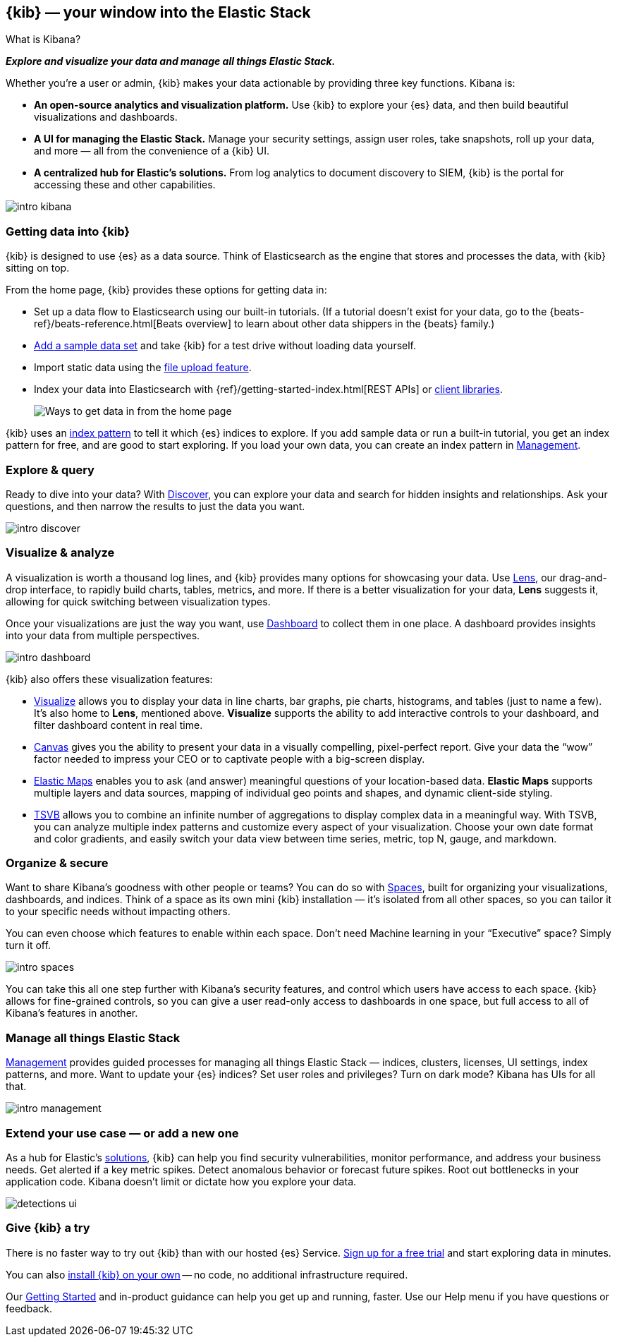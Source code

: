 [[introduction]]
== {kib} &mdash; your window into the Elastic Stack
++++
<titleabbrev>What is Kibana?</titleabbrev>
++++

**_Explore and visualize your data and manage all things Elastic Stack._**

Whether you’re a user or admin, {kib} makes your data actionable by providing
three key functions. Kibana is:

* **An open-source analytics and visualization platform.**
Use {kib} to explore your {es} data, and then build beautiful visualizations and dashboards.

* **A UI for managing the Elastic Stack.**
Manage your security settings, assign user roles, take snapshots, roll up your data,
and more &mdash; all from the convenience of a {kib} UI.

* **A centralized hub for Elastic's solutions.** From log analytics to
document discovery to SIEM, {kib} is the portal for accessing these and other capabilities.

[role="screenshot"]
image::images/intro-kibana.png[]

[float]
[[get-data-into-kibana]]
=== Getting data into {kib}

{kib} is designed to use {es} as a data source. Think of Elasticsearch as the engine that stores
and processes the data, with {kib} sitting on top.

From the home page, {kib} provides these options for getting data in:

* Set up a data flow to Elasticsearch using our built-in tutorials.
(If a tutorial doesn’t exist for your data, go to the
{beats-ref}/beats-reference.html[Beats overview] to learn about other data shippers
in the {beats} family.)
* <<add-sample-data, Add a sample data set>> and take {kib} for a test drive without loading data yourself.
* Import static data using the
https://www.elastic.co/blog/importing-csv-and-log-data-into-elasticsearch-with-file-data-visualizer[file upload feature].
* Index your data into Elasticsearch with {ref}/getting-started-index.html[REST APIs]
 or https://www.elastic.co/guide/en/elasticsearch/client/index.html[client libraries].
+
[role="screenshot"]
image::images/intro-data-tutorial.png[Ways to get data in from the home page]


{kib} uses an
<<index-patterns, index pattern>> to tell it which {es} indices to explore.
If you add sample data or run a built-in tutorial, you get an index pattern for free,
and are good to start exploring. If you load your own data, you can create
an index pattern in <<management, Management>>.

[float]
[[explore-and-query]]
=== Explore & query

Ready to dive into your data? With <<discover, Discover>>, you can explore your data and
search for hidden insights and relationships. Ask your questions, and then
narrow the results to just the data you want.

[role="screenshot"]
image::images/intro-discover.png[]

[float]
[[visualize-and-analyze]]
=== Visualize & analyze

A visualization is worth a thousand log lines, and {kib} provides
many options for showcasing your data. Use <<lens, Lens>>,
our drag-and-drop interface,
to rapidly build
charts, tables, metrics, and more. If there
is a better visualization for your data, *Lens* suggests it, allowing for quick
switching between visualization types.

Once your visualizations are just the way you want,
use <<dashboard, Dashboard>> to collect them in one place. A dashboard provides
insights into your data from multiple perspectives.

[role="screenshot"]
image::images/intro-dashboard.png[]

{kib} also offers these visualization features:

* <<visualize, Visualize>> allows you to display your data in
line charts, bar graphs, pie charts, histograms, and tables
(just to name a few). It's also home to *Lens*, mentioned above.
*Visualize* supports the ability to add interactive
controls to your dashboard, and filter dashboard content in real time.

* <<canvas, Canvas>> gives you the ability to present your data in a
visually compelling, pixel-perfect report. Give your data the “wow” factor
needed to impress your CEO or to captivate people with a big-screen display.

* <<maps, Elastic Maps>> enables you to ask (and answer) meaningful
questions of your location-based data. *Elastic Maps* supports multiple
layers and data sources, mapping of individual geo points and shapes,
and dynamic client-side styling.

* <<TSVB, TSVB>> allows you to combine
an infinite number of aggregations to display complex data in a meaningful way.
With TSVB, you can analyze multiple index patterns and customize
every aspect of your visualization. Choose your own date format and color
gradients, and easily switch your data view between time series, metric,
top N, gauge, and markdown.

[float]
[[organize-and-secure]]
=== Organize & secure

Want to share Kibana’s goodness with other people or teams? You can do so with
<<xpack-spaces, Spaces>>, built for organizing your visualizations, dashboards, and indices.
Think of a space as its own mini {kib} installation &mdash; it’s isolated from
all other spaces, so you can tailor it to your specific needs without impacting others.

You can even choose which features to enable within each space. Don’t need
Machine learning in your “Executive” space? Simply turn it off.

[role="screenshot"]
image::images/intro-spaces.jpg[]

You can take this all one step further with Kibana’s security features, and
control which users have access to each space. {kib} allows for fine-grained
controls, so you can give a user read-only access to
dashboards in one space, but full access to all of Kibana’s features in another.

[float]
[[manage-all-things-stack]]
=== Manage all things Elastic Stack

<<management, Management>> provides guided processes for managing all
things Elastic Stack &mdash; indices, clusters, licenses, UI settings, index patterns,
and more. Want to update your {es} indices? Set user roles and privileges?
Turn on dark mode? Kibana has UIs for all that.

[role="screenshot"]
image::images/intro-management.png[]

[float]
[[extend-your-use-case]]
=== Extend your use case &mdash; or add a new one

As a hub for Elastic's https://www.elastic.co/products/[solutions], {kib}
can help you find security vulnerabilities,
monitor performance, and address your business needs. Get alerted if a key
metric spikes. Detect anomalous behavior or forecast future spikes. Root out
bottlenecks in your application code. Kibana doesn’t limit or dictate how you explore your data.

[role="screenshot"]
image::siem/images/detections-ui.png[]

[float]
[[try-kibana]]
=== Give {kib} a try

There is no faster way to try out {kib} than with our hosted {es} Service.
https://www.elastic.co/cloud/elasticsearch-service/signup[Sign up for a free trial]
and start exploring data in minutes.

You can also <<install, install {kib} on your own>> &mdash; no code, no additional
infrastructure required.

Our <<tutorial-build-dashboard, Getting Started>> and in-product guidance can
help you get up and running, faster. Use our Help menu if you have questions or feedback.
